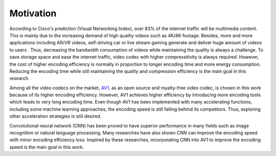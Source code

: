 
Motivation
==============================
According to Cisco's prediction (Visual Networking Index), over 83% of the internet traffic will be multimedia content. This is mainly due to the increasing demand of high quality videos such as 4K/8K footage. Besides, more and more applications including AR/VR videos, self-driving car or live stream gaming generate and deliver huge amount of videos to users . Thus, decreasing the bandwidth consumption of videos while maintaining the quality is always a challenge. To save storage space and ease the internet traffic, video codec with higher compressitivity is always required. However, the cost of higher encoding efficiency is normally in proportion to longer encoding time and more energy consumption. Reducing the encoding time while still maintaining the quality and compression efficiency is the main goal in this research.

Among all the video codecs on the market, `AV1 <https://aomedia.org/>`_, as an open source and royalty-free video codec, is chosen in this work because of its higher encoding efficiency. 
However, AV1 achieves higher efficiency by introducing more encoding tools which leads to very long encoding time. Even though AV1 has been implemented with many accelerating functions, including some machine learning approaches, the encoding speed is still falling behind its competitors. Thus, exploring other acceleration strategies is still desired. 

Convolutional neural network (CNN) has been proved to have superior performance in many fields such as image recognition or natural language processing. Many researches have also shown CNN can improve the encoding speed with minor encoding efficiency loss. Inspired by these researches, incorporating CNN into AV1 to improve the encoding speed is the main goal in this work.

